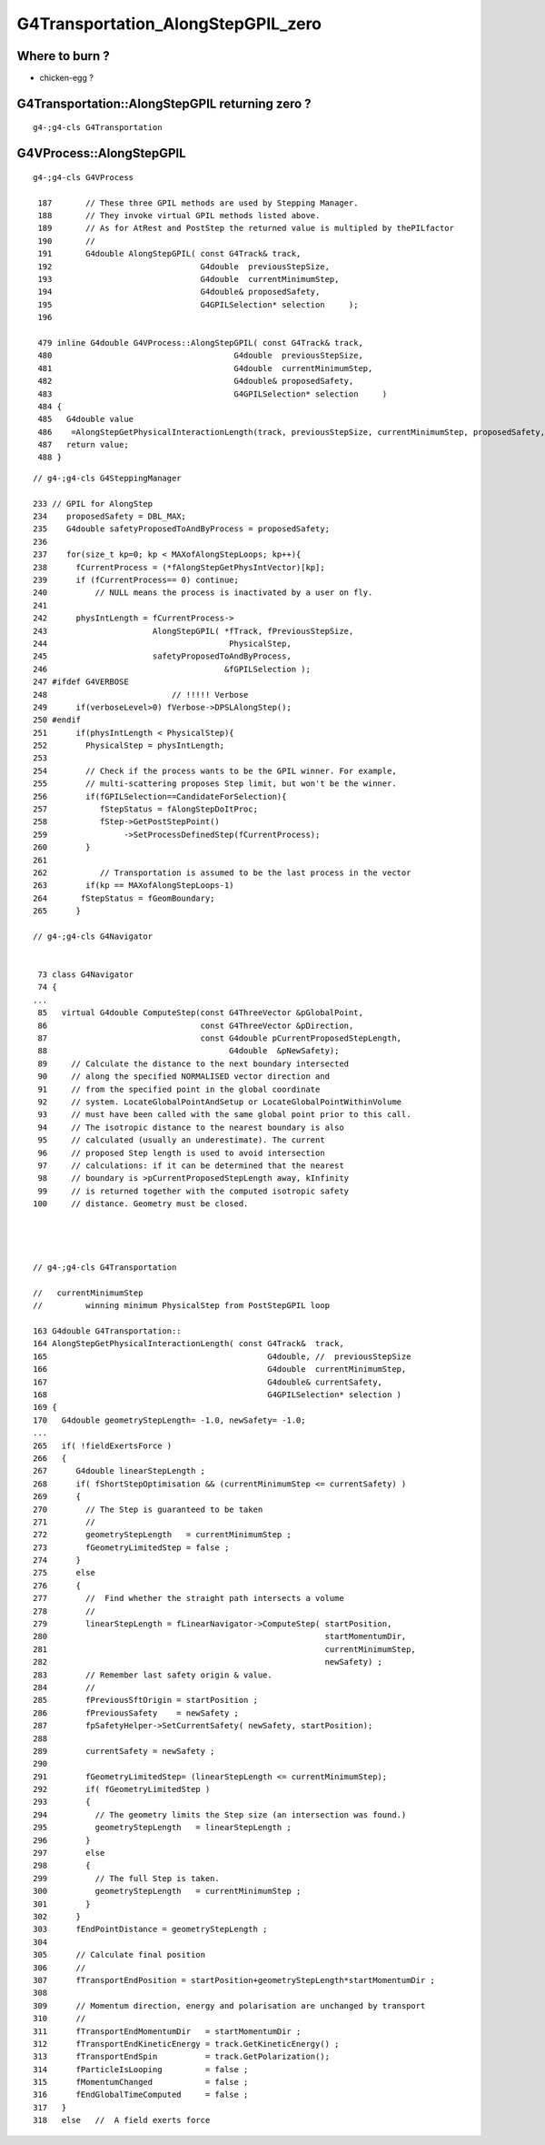 G4Transportation_AlongStepGPIL_zero
====================================


Where to burn ?
-----------------

*  chicken-egg ?






G4Transportation::AlongStepGPIL returning zero ?
---------------------------------------------------

::

   g4-;g4-cls G4Transportation



G4VProcess::AlongStepGPIL
---------------------------

::

   g4-;g4-cls G4VProcess

    187       // These three GPIL methods are used by Stepping Manager.
    188       // They invoke virtual GPIL methods listed above.
    189       // As for AtRest and PostStep the returned value is multipled by thePILfactor 
    190       // 
    191       G4double AlongStepGPIL( const G4Track& track,
    192                               G4double  previousStepSize,
    193                               G4double  currentMinimumStep,
    194                               G4double& proposedSafety,
    195                               G4GPILSelection* selection     );
    196 

    479 inline G4double G4VProcess::AlongStepGPIL( const G4Track& track,
    480                                      G4double  previousStepSize,
    481                                      G4double  currentMinimumStep,
    482                                      G4double& proposedSafety,
    483                                      G4GPILSelection* selection     )
    484 {
    485   G4double value
    486    =AlongStepGetPhysicalInteractionLength(track, previousStepSize, currentMinimumStep, proposedSafety, selection);
    487   return value;
    488 }




::

    // g4-;g4-cls G4SteppingManager

    233 // GPIL for AlongStep
    234    proposedSafety = DBL_MAX;
    235    G4double safetyProposedToAndByProcess = proposedSafety;
    236 
    237    for(size_t kp=0; kp < MAXofAlongStepLoops; kp++){
    238      fCurrentProcess = (*fAlongStepGetPhysIntVector)[kp];
    239      if (fCurrentProcess== 0) continue;
    240          // NULL means the process is inactivated by a user on fly.
    241 
    242      physIntLength = fCurrentProcess->
    243                      AlongStepGPIL( *fTrack, fPreviousStepSize,
    244                                      PhysicalStep,
    245                      safetyProposedToAndByProcess,
    246                                     &fGPILSelection );
    247 #ifdef G4VERBOSE
    248                          // !!!!! Verbose
    249      if(verboseLevel>0) fVerbose->DPSLAlongStep();
    250 #endif
    251      if(physIntLength < PhysicalStep){
    252        PhysicalStep = physIntLength;
    253 
    254        // Check if the process wants to be the GPIL winner. For example,
    255        // multi-scattering proposes Step limit, but won't be the winner.
    256        if(fGPILSelection==CandidateForSelection){
    257           fStepStatus = fAlongStepDoItProc;
    258           fStep->GetPostStepPoint()
    259                ->SetProcessDefinedStep(fCurrentProcess);
    260        }
    261 
    262           // Transportation is assumed to be the last process in the vector
    263        if(kp == MAXofAlongStepLoops-1)
    264       fStepStatus = fGeomBoundary;
    265      }

    // g4-;g4-cls G4Navigator


     73 class G4Navigator
     74 {
    ...
     85   virtual G4double ComputeStep(const G4ThreeVector &pGlobalPoint,
     86                                const G4ThreeVector &pDirection,
     87                                const G4double pCurrentProposedStepLength,
     88                                      G4double  &pNewSafety);
     89     // Calculate the distance to the next boundary intersected
     90     // along the specified NORMALISED vector direction and
     91     // from the specified point in the global coordinate
     92     // system. LocateGlobalPointAndSetup or LocateGlobalPointWithinVolume 
     93     // must have been called with the same global point prior to this call.
     94     // The isotropic distance to the nearest boundary is also
     95     // calculated (usually an underestimate). The current
     96     // proposed Step length is used to avoid intersection
     97     // calculations: if it can be determined that the nearest
     98     // boundary is >pCurrentProposedStepLength away, kInfinity
     99     // is returned together with the computed isotropic safety
    100     // distance. Geometry must be closed.




    // g4-;g4-cls G4Transportation

    //   currentMinimumStep 
    //         winning minimum PhysicalStep from PostStepGPIL loop 

    163 G4double G4Transportation::
    164 AlongStepGetPhysicalInteractionLength( const G4Track&  track,
    165                                              G4double, //  previousStepSize
    166                                              G4double  currentMinimumStep,
    167                                              G4double& currentSafety,
    168                                              G4GPILSelection* selection )
    169 {
    170   G4double geometryStepLength= -1.0, newSafety= -1.0;
    ...
    265   if( !fieldExertsForce )
    266   {
    267      G4double linearStepLength ;
    268      if( fShortStepOptimisation && (currentMinimumStep <= currentSafety) )
    269      {
    270        // The Step is guaranteed to be taken
    271        //
    272        geometryStepLength   = currentMinimumStep ;
    273        fGeometryLimitedStep = false ;
    274      }
    275      else
    276      {
    277        //  Find whether the straight path intersects a volume
    278        //
    279        linearStepLength = fLinearNavigator->ComputeStep( startPosition,
    280                                                          startMomentumDir,
    281                                                          currentMinimumStep,
    282                                                          newSafety) ;
    283        // Remember last safety origin & value.
    284        //
    285        fPreviousSftOrigin = startPosition ;
    286        fPreviousSafety    = newSafety ;
    287        fpSafetyHelper->SetCurrentSafety( newSafety, startPosition);
    288 
    289        currentSafety = newSafety ;
    290      
    291        fGeometryLimitedStep= (linearStepLength <= currentMinimumStep);
    292        if( fGeometryLimitedStep )
    293        {
    294          // The geometry limits the Step size (an intersection was found.)
    295          geometryStepLength   = linearStepLength ;
    296        }
    297        else
    298        {
    299          // The full Step is taken.
    300          geometryStepLength   = currentMinimumStep ;
    301        }
    302      }
    303      fEndPointDistance = geometryStepLength ;
    304 
    305      // Calculate final position
    306      //
    307      fTransportEndPosition = startPosition+geometryStepLength*startMomentumDir ;
    308 
    309      // Momentum direction, energy and polarisation are unchanged by transport
    310      //
    311      fTransportEndMomentumDir   = startMomentumDir ;
    312      fTransportEndKineticEnergy = track.GetKineticEnergy() ;
    313      fTransportEndSpin          = track.GetPolarization();
    314      fParticleIsLooping         = false ;
    315      fMomentumChanged           = false ;
    316      fEndGlobalTimeComputed     = false ;
    317   }
    318   else   //  A field exerts force

